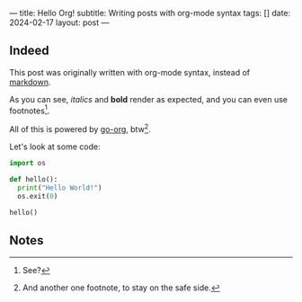 ---
title: Hello Org!
subtitle: Writing posts with org-mode syntax
tags: []
date: 2024-02-17
layout: post
---
#+OPTIONS: toc:nil num:nil

** Indeed

This post was originally written with org-mode syntax, instead of [[file:goodbye-markdown][markdown]].

As you can see, /italics/ and *bold* render as expected, and you can even use footnotes[fn:1].

All of this is powered by [[https://github.com/niklasfasching/go-org][go-org]], btw[fn:2].

Let's look at some code:

#+begin_src python
import os

def hello():
  print("Hello World!")
  os.exit(0)

hello()
#+end_src

** Notes

[fn:1] See?

[fn:2] And another one footnote, to stay on the safe side.
